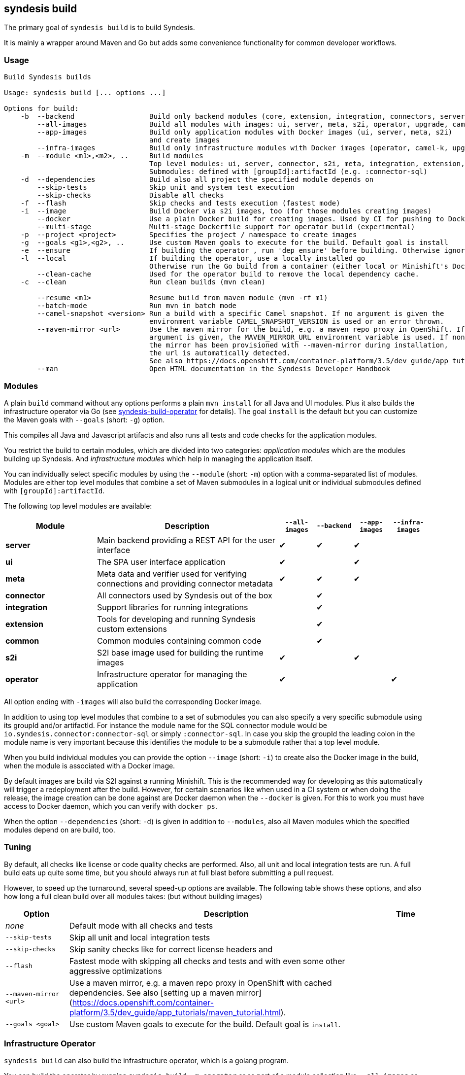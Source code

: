 [[syndesis-build]]
== syndesis build

The primary goal of `syndesis build` is to build Syndesis.

It is mainly a wrapper around Maven and Go but adds some convenience functionality for common developer workflows.

[[syndesis-build-usage]]
=== Usage
[source,indent=0,subs="verbatim,quotes"]
----
Build Syndesis builds

Usage: syndesis build [... options ...]

Options for build:
    -b  --backend                  Build only backend modules (core, extension, integration, connectors, server, meta)
        --all-images               Build all modules with images: ui, server, meta, s2i, operator, upgrade, camel-k
        --app-images               Build only application modules with Docker images (ui, server, meta, s2i)
                                   and create images
        --infra-images             Build only infrastructure modules with Docker images (operator, camel-k, upgrade) and create images
    -m  --module <m1>,<m2>, ..     Build modules
                                   Top level modules: ui, server, connector, s2i, meta, integration, extension, common, operator, camel-k, upgrade
                                   Submodules: defined with [groupId]:artifactId (e.g. :connector-sql)
    -d  --dependencies             Build also all project the specified module depends on
        --skip-tests               Skip unit and system test execution
        --skip-checks              Disable all checks
    -f  --flash                    Skip checks and tests execution (fastest mode)
    -i  --image                    Build Docker via s2i images, too (for those modules creating images)
        --docker                   Use a plain Docker build for creating images. Used by CI for pushing to Docker Hub
        --multi-stage              Multi-stage Dockerfile support for operator build (experimental)
    -p  --project <project>        Specifies the project / namespace to create images
    -g  --goals <g1>,<g2>, ..      Use custom Maven goals to execute for the build. Default goal is `install`
    -e  --ensure                   If building the operator , run 'dep ensure' before building. Otherwise ignored.
    -l  --local                    If building the operator, use a locally installed go
                                   Otherwise run the Go build from a container (either local or Minishift's Docker  daemon)
        --clean-cache              Used for the operator build to remove the local dependency cache.
    -c  --clean                    Run clean builds (mvn clean)

        --resume <m1>              Resume build from maven module (mvn -rf m1)
        --batch-mode               Run mvn in batch mode
        --camel-snapshot <version> Run a build with a specific Camel snapshot. If no argument is given the
                                   environment variable CAMEL_SNAPSHOT_VERSION is used or an error thrown.
        --maven-mirror <url>       Use the maven mirror for the build, e.g. a maven repo proxy in OpenShift. If no
                                   argument is given, the MAVEN_MIRROR_URL environment variable is used. If none is set and
                                   the mirror has been provisioned with --maven-mirror during installation, 
                                   the url is automatically detected.
                                   See also https://docs.openshift.com/container-platform/3.5/dev_guide/app_tutorials/maven_tutorial.html
        --man                      Open HTML documentation in the Syndesis Developer Handbook
----

[[syndesis-build-modules]]
=== Modules
A plain `build` command without any options performs a plain `mvn install` for all Java and UI modules.
Plus it also builds the infrastructure operator via Go (see <<below,syndesis-build-operator>> for details).
The goal `install` is the default but you can customize the Maven goals with `--goals` (short: `-g`) option.

This compiles all Java and Javascript artifacts and also runs all tests and code checks for the application modules.

You restrict the build to certain modules, which are divided into two categories: _application modules_ which are the modules building up Syndesis.
And _infrastructure modules_ which help in managing the application itself.

You can individually select specific modules by using the `--module` (short: `-m`) option with a comma-separated list of modules. Modules are either top level
modules that combine a set of Maven submodules in a logical unit or individual submodules defined with `[groupId]:artifactId`.

The following top level modules are available:

[cols="5,10,2,2,2,2", options="header"]
|===
| Module | Description | `--all-images` | `--backend` | `--app-images` | `--infra-images`

| **server**
| Main backend providing a REST API for the user interface
| ✔︎
| ✔︎
| ✔︎
|

| **ui**
| The SPA user interface application
| ✔︎
|
| ✔︎
|

| **meta**
| Meta data and verifier used for verifying connections and providing connector metadata
| ✔︎
| ✔︎
| ✔︎
|

| **connector**
| All connectors used by Syndesis out of the box
|
| ✔︎
|
|

| **integration**
| Support libraries for running integrations
|
| ✔︎
|
|

| **extension**
| Tools for developing and running Syndesis custom extensions
|
| ✔︎
|
|

| **common**
| Common modules containing common code
|
| ✔︎
|
|

| **s2i**
| S2I base image used for building the runtime images
| ✔︎
|
| ✔︎
|

| **operator**
| Infrastructure operator for managing the application
| ✔︎
|
|
| ✔︎
|===

All option ending with `-images` will also build the corresponding Docker image.

In addition to using top level modules that combine to a set of submodules you can also specify a very specific submodule using
its groupId and/or artifactId. For instance the module name for the SQL connector module would be `io.syndesis.connector:connector-sql`
or simply `:connector-sql`. In case you skip the groupId the leading colon in the module name is very important because this identifies
the module to be a submodule rather that a top level module.

When you build individual modules you can provide the option `--image` (short: `-i`) to create also the Docker image in the build, when the module is associated with a Docker image.

By default images are build via S2I against a running Minishift.
This is the recommended way for developing as this automatically will trigger a redeployment after the build.
However, for certain scenarios like when used in a CI system or when doing the release, the image creation can be done against are Docker daemon when the `--docker` is given.
For this to work you must have access to Docker daemon, which you can verify with `docker ps`.

When the option `--dependencies` (short: `-d`) is given in addition to `--modules`, also all Maven modules which the specified modules depend on are build, too.

[[syndesis-build-tuning]]
=== Tuning
By default, all checks like license or code quality checks are performed.
Also, all unit and local integration tests are run.
A full build eats up quite some time, but you should always run at full blast before submitting a pull request.

However, to speed up the turnaround, several speed-up options are available.
The following table shows these options, and also how long a full clean build over all modules takes: (but without building images)

[cols="3,15,2",options="header"]
|===
|Option
|Description
|Time

| _none_
| Default mode with all checks and tests
|

| `--skip-tests`
| Skip all unit and local integration tests
|

| `--skip-checks`
| Skip sanity checks like for correct license headers and
|

| `--flash`
| Fastest mode with skipping all checks and tests and with even some other aggressive optimizations
|

|`--maven-mirror <url>`
| Use a maven mirror, e.g. a maven repo proxy in OpenShift with cached dependencies. See also [setting up a maven mirror](https://docs.openshift.com/container-platform/3.5/dev_guide/app_tutorials/maven_tutorial.html).
|


|`--goals <goal>`
| Use custom Maven goals to execute for the build. Default goal is `install`.
|

| `--camel-snapshot <version>`
| Sometimes it's needed to use a Camel snapshot version for building. This snapshot most be available in you local Maven repo (`~/.m2`) Use this option with the Camel version. Alternatively, you can also set the environment variable `CAMEL_SNAPSHOT` to the corresponding version.
|===

[[syndesis-build-operator]]
=== Infrastructure Operator

`syndesis build` can also build the infrastructure operator, which is a golang program.

You can build the operator by running `syndesis build -m operator` or
as part of a module collection like `--all-images` or `--infra-images`

There are three modes, how the operator can be created:

* Running your go compiler locally
* Compiling in a local Docker daemon which allows volume mounts with the localhost
* Compiling in Minishift Docker daemon, which was made accessible via `eval $(minishift docker-env)`

See below for the details.

.Load dependencies

In any case, before you compile first you should use the option `--ensure` (short: `-e`) to setup the dependency tree.
This will download all source dependency and cache them locally.
To get rid of this cache, use the option `--clean-cache`.
This might be necessary when `go dep` 's cache gets into a weird state.

If you compile for the first time, then `--ensure` will be added automatically.

.Compiling locally

This is the fastest way for compiling the operator.
Use the option `--local` (short: `-l`) for selecting the local compile mode.

It is also the recommended way when you are working on the operator.
You project setup needs to fit however: The main project directory must be reachable as `$GOPATH/src/github.com/syndesisio/syndesis`.
You can either move your project directory to this location or work with a symlink:

[source,shell,indent=0,subs="verbatim,quotes"]
----
cd ~/Development/syndesis
mkdir -p $GOPATH/src/github.com/syndesisio
cd ..
mv syndesis $GOPATH/src/github.com/syndesisio/
ln -s $GOPATH/src/github.com/syndesisio/ syndesis
----

By default this compiles into for your native architecture (amd64, darwin).
When you use this mode with `--image` (short: `-i`) on macOS then go will be used as cross compiler so that the generated bimary can be used in a Linux image.

.Compiling with a local Docker daemon

This is the default mode and is used also when doing the release.
It use a builder image `syndesis/godev` which is created from the `tools/image` directory and fetched from Docker Hub.

For this mode to work your Docker daemon must support volume mounts to the system from where you are calling `syndesis`.
This is the case on Linux for locally installed Docker daemon and for Mac with _Docker for Mac_.
It is *not* the case for Minishift which runs in a disconnected VM.
But see below how you still can use Minishift for building.

`dep ensure` and `go build` will be run from this `syndesis/godev` image, but with your local directory mounted into the container so that the fetched dependencies can be cached in the local directories `dep-cache` and `vendor` so that the can be reused for the next run.
Also the binary will be stored in your local directory, but this will alway be a Linux (`amd64`) binary.

.Compiling with Minishift

As Minishift is running in a remote VM you cannot bind a volume to your localhost. Therefor when running in Minishift mode the source code will be rsynced to a directory in the Minishift VM (`rsync` will be installed in the Minishift VM on the first run).

The build with `syndesis/godev` will then be started with a volume mount to the copied directory in the VM.
After the build the generated binary is copied back with `rsync` to your local directory.

The Minishift mode is automatically detected and selected if `DOCKER_CERTS` contains a path to `.minishift`.
You enable the Minishift Docker daemon for your local CLI with `eval $(minishift docker-env)`

Some simple benchmark reveals the following timings (in minutes) :

[cols="5,7,7,7",options="header"]
|===
| Context | Local | Local Docker (macOS) | Minishift Docker

| Cold (no build cache)
| 0:40
| 10:09
| 1:36

| Hot (with dep cache)
| 0:08
| 2:47
| 0:13
|===

The fastest mode is obviously the local mode, followed surprisingly by Minishift.
The local mode is probably slow because of how the macOS daemon mounts ts volumes (which can probably be optimized)

=== Examples

Some common usage examples for `syndesis build` are

[source,shell,indent=0,subs="verbatim,quotes"]
----
# Build all images (app and infrastructure) with S2I
syndesis build --all-images

# Create all application images and re-deploy Syndesis in the
# Openshift cluster, but do it as fast as possible. Don't build
# any golang code
syndesis build --app-images --flash

# Create the infrastructure operator by running go locally
# and calling `dep ensure before`
syndesis build -m operator --local --ensure

# Use a Camel snapshot for a clean build, build all modules
syndesis build --clean --camel-snapshot 2.21.0-SNAPSHOT
----
